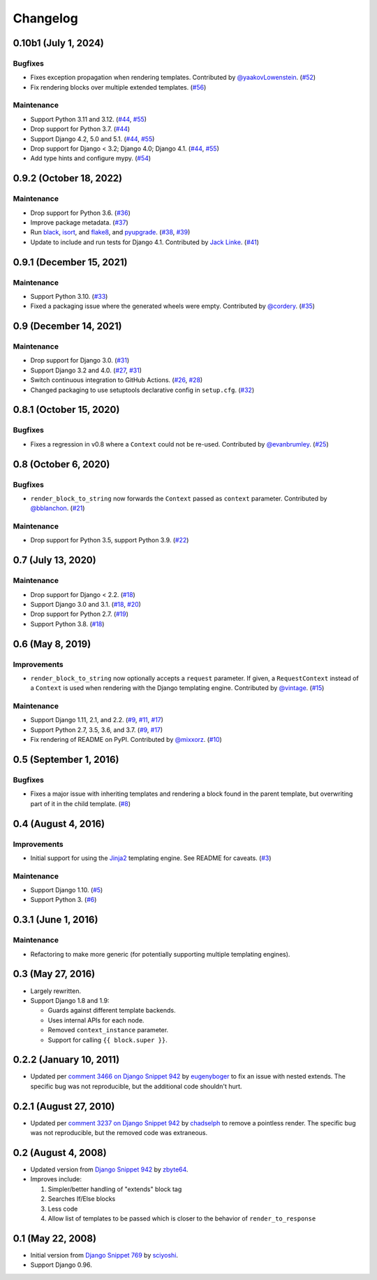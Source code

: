 .. :changelog:

Changelog
#########

0.10b1 (July 1, 2024)
=====================

Bugfixes
--------

* Fixes exception propagation when rendering templates. Contributed
  by `@yaakovLowenstein <https://github.com/yaakovLowenstein>`_. (`#52 <https://github.com/clokep/django-render-block/pull/52>`_)
* Fix rendering blocks over multiple extended templates. (`#56 <https://github.com/clokep/django-render-block/pull/56>`_)

Maintenance
-----------

* Support Python 3.11 and 3.12. (`#44 <https://github.com/clokep/django-render-block/pull/44>`_,
  `#55 <https://github.com/clokep/django-render-block/pull/55>`_)
* Drop support for Python 3.7. (`#44 <https://github.com/clokep/django-render-block/pull/44>`_)
* Support Django 4.2, 5.0 and 5.1. (`#44 <https://github.com/clokep/django-render-block/pull/44>`_,
  `#55 <https://github.com/clokep/django-render-block/pull/55>`_)
* Drop support for Django < 3.2; Django 4.0; Django 4.1. (`#44 <https://github.com/clokep/django-render-block/pull/44>`_,
  `#55 <https://github.com/clokep/django-render-block/pull/55>`_)
* Add type hints and configure mypy. (`#54 <https://github.com/clokep/django-render-block/pull/54>`_)


0.9.2 (October 18, 2022)
========================

Maintenance
-----------

* Drop support for Python 3.6. (`#36 <https://github.com/clokep/django-render-block/pull/36>`_)
* Improve package metadata. (`#37 <https://github.com/clokep/django-render-block/pull/37>`_)
* Run `black <https://black.readthedocs.io/>`_, `isort <https://pycqa.github.io/isort/>`_,
  and `flake8 <https://flake8.pycqa.org>`_, and `pyupgrade <https://github.com/asottile/pyupgrade>`_.
  (`#38 <https://github.com/clokep/django-render-block/pull/38>`_,
  `#39 <https://github.com/clokep/django-render-block/pull/39>`_)
* Update to include and run tests for Django 4.1. Contributed by
  `Jack Linke <https://github.com/jacklinke>`_.
  (`#41 <https://github.com/clokep/django-render-block/pull/41>`_)


0.9.1 (December 15, 2021)
=========================

Maintenance
-----------

* Support Python 3.10. (`#33 <https://github.com/clokep/django-render-block/pull/33>`_)
* Fixed a packaging issue where the generated wheels were empty. Contributed
  by `@cordery <https://github.com/cordery>`_. (`#35 <https://github.com/clokep/django-render-block/pull/35>`_)


0.9 (December 14, 2021)
=======================

Maintenance
-----------

* Drop support for Django 3.0. (`#31 <https://github.com/clokep/django-render-block/pull/31>`_)
* Support Django 3.2 and 4.0. (`#27 <https://github.com/clokep/django-render-block/pull/27>`_,
  `#31 <https://github.com/clokep/django-render-block/pull/31>`_)
* Switch continuous integration to GitHub Actions. (`#26 <https://github.com/clokep/django-render-block/pull/26>`_,
  `#28 <https://github.com/clokep/django-render-block/pull/28>`_)
* Changed packaging to use setuptools declarative config in ``setup.cfg``.
  (`#32 <https://github.com/clokep/django-render-block/pull/32>`_)


0.8.1 (October 15, 2020)
========================

Bugfixes
--------

* Fixes a regression in v0.8 where a ``Context`` could not be re-used. Contributed
  by `@evanbrumley <https://github.com/evanbrumley>`_. (`#25 <https://github.com/clokep/django-render-block/pull/25>`_)


0.8 (October 6, 2020)
=====================

Bugfixes
--------

* ``render_block_to_string`` now forwards the ``Context`` passed as ``context`` parameter.
  Contributed by `@bblanchon <https://github.com/bblanchon>`_. (`#21 <https://github.com/clokep/django-render-block/pull/21>`_)

Maintenance
-----------

* Drop support for Python 3.5, support Python 3.9. (`#22 <https://github.com/clokep/django-render-block/pull/22>`_)


0.7 (July 13, 2020)
===================

Maintenance
-----------

* Drop support for Django < 2.2. (`#18 <https://github.com/clokep/django-render-block/pull/18>`_)
* Support Django 3.0 and 3.1. (`#18 <https://github.com/clokep/django-render-block/pull/18>`_,
  `#20 <https://github.com/clokep/django-render-block/pull/20>`_)
* Drop support for Python 2.7. (`#19 <https://github.com/clokep/django-render-block/pull/19>`_)
* Support Python 3.8. (`#18 <https://github.com/clokep/django-render-block/pull/18>`_)


0.6 (May 8, 2019)
=================

Improvements
------------

* ``render_block_to_string`` now optionally accepts a ``request`` parameter.
  If given, a ``RequestContext`` instead of a ``Context`` is used when
  rendering with the Django templating engine. Contributed by
  `@vintage <https://github.com/vintage>`_. (`#15 <https://github.com/clokep/django-render-block/pull/15>`_)

Maintenance
-----------

* Support Django 1.11, 2.1, and 2.2. (`#9 <https://github.com/clokep/django-render-block/pull/9>`_,
  `#11 <https://github.com/clokep/django-render-block/pull/11>`_,
  `#17 <https://github.com/clokep/django-render-block/pull/17>`_)
* Support Python 2.7, 3.5, 3.6, and 3.7. (`#9 <https://github.com/clokep/django-render-block/pull/9>`_,
  `#17 <https://github.com/clokep/django-render-block/pull/17>`_)
* Fix rendering of README on PyPI. Contributed by `@mixxorz <https://github.com/mixxorz>`_.
  (`#10 <https://github.com/clokep/django-render-block/pull/10>`_)


0.5 (September 1, 2016)
=======================

Bugfixes
--------

* Fixes a major issue with inheriting templates and rendering a block found in
  the parent template, but overwriting part of it in the child template.
  (`#8 <https://github.com/clokep/django-render-block/pull/8>`_)


0.4 (August 4, 2016)
====================

Improvements
------------

* Initial support for using the `Jinja2 <http://jinja.pocoo.org/>`_ templating
  engine. See README for caveats. (`#3 <https://github.com/clokep/django-render-block/pull/3>`_)

Maintenance
-----------

* Support Django 1.10. (`#5 <https://github.com/clokep/django-render-block/pull/5>`_)
* Support Python 3. (`#6 <https://github.com/clokep/django-render-block/pull/6>`_)


0.3.1 (June 1, 2016)
====================

Maintenance
------------

* Refactoring to make more generic (for potentially supporting multiple
  templating engines).


0.3 (May 27, 2016)
==================

* Largely rewritten.
* Support Django 1.8 and 1.9:

  * Guards against different template backends.
  * Uses internal APIs for each node.
  * Removed ``context_instance`` parameter.
  * Support for calling ``{{ block.super }}``.


0.2.2 (January 10, 2011)
========================

* Updated per
  `comment 3466 on Django Snippet 942 <https://djangosnippets.org/snippets/942/#c3466>`_
  by `eugenyboger <https://djangosnippets.org/users/eugenyboger/>`_
  to fix an issue with nested extends. The specific bug was not reproducible,
  but the additional code shouldn't hurt.


0.2.1 (August 27, 2010)
=======================

* Updated per
  `comment 3237 on Django Snippet 942 <https://djangosnippets.org/snippets/942/#c3237>`_
  by `chadselph <https://djangosnippets.org/users/chadselph/>`_
  to remove a pointless render. The specific bug was not reproducible, but the
  removed code was extraneous.


0.2 (August 4, 2008)
====================

* Updated version from
  `Django Snippet 942 <https://djangosnippets.org/snippets/942/>`_ by
  `zbyte64 <https://djangosnippets.org/users/zbyte64/>`_.
* Improves include:

  1. Simpler/better handling of "extends" block tag
  2. Searches If/Else blocks
  3. Less code
  4. Allow list of templates to be passed which is closer to the behavior of
     ``render_to_response``


0.1 (May 22, 2008)
==================

* Initial version from
  `Django Snippet 769 <https://djangosnippets.org/snippets/769/>`_ by
  `sciyoshi <https://djangosnippets.org/users/sciyoshi/>`_.
* Support Django 0.96.
